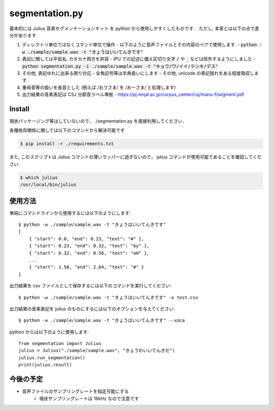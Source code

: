 ===========================
segmentation.py
===========================

基本的には Julius 音素セグメンテーションキット を python から使用しやすくしたものです．
ただし, 本家とは以下の点で差分があります.

1. ディレクトリ単位ではなくコマンド単位で操作
   - 以下のように音声ファイルとその内容のペアで使用します.
   - :code:`python -w ./sample/sample.wav -t "きょうはいいてんきです"`
2. 表記に関しては平仮名, カタカナ両方を許容
   - IPU での記述に備え区切り文字 :code:`/` や :code:`_` などは除外するようにしました
   - :code:`python segmentation.py -i ./sample/sample.wav -t "キョウ/ワ/イイ/テンキ/デス"`
3. その他, 表記ゆれに出来る限り対応
   - 全角記号等は半角扱いにします
   - その他, unicode の表記揺れをある程度吸収します.
4. 重母音等の扱いを長音とした (例えば /おうさま/ を /おーさま/ と処理します)
5. 出力結果の音素表記は CSJ 分節音ラベル準拠
   - https://pj.ninjal.ac.jp/corpus_center/csj/manu-f/segment.pdf

Install
--------------------------

現状パッケージング等はしていないので，
./segmentation.py を直接利用してください．

各種依存関係に関しては以下のコマンドから解決可能です

.. code-block:: bash

   $ pip install -r ./requirements.txt

また, このスクリプトは Julius コマンドの薄いラッパーに過ぎないので，
julius コマンドが使用可能であることを確認してください.

.. code-block:: bash

   $ which julius
   /usr/local/bin/julius


使用方法
--------------------------

単純にコマンドラインから使用するには以下のようにします::

   $ python -w ./sample/sample.wav -t "きょうはいいてんきです"
   [
       { "start": 0.0, "end": 0.23, "text": "#" },
       { "start": 0.23, "end": 0.32, "text": "ky" },
       { "start": 0.32, "end": 0.56, "text": "oH" },
       ...
       { "start": 1.58, "end": 2.04, "text": "#" }
   ]

出力結果を csv ファイルとして保存するには以下のコマンドを実行してください::

   $ python -w ./sample/sample.wav -t "きょうはいいてんきです" -o test.csv

出力結果の音素表記を julius のものにするには以下のオプションを与えてください::

   $ python -w ./sample/sample.wav -t "きょうはいいてんきです" --voca

python からは以下のように使用します::

   from segmentation import Julius
   julius = Julius("./sample/sample.wav", "きょうわいいてんきだ")
   julius.run_segmentation()
   print(julius.result)


今後の予定
--------------------------

- 音声ファイルのサンプリングレートを指定可能にする
   - 現状サンプリングレートは 16kHz なので注意です
